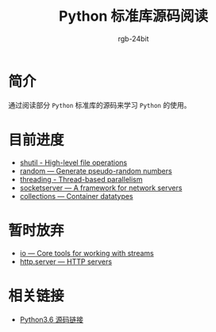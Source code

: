 #+TITLE:      Python 标准库源码阅读
#+AUTHOR:     rgb-24bit
#+EMAIL:      rgb-24bit@foxmail.com

* 简介
  通过阅读部分 ~Python~ 标准库的源码来学习 ~Python~ 的使用。
  
* 目前进度
  + [[file:shutil.org][shutil - High-level file operations]]
  + [[file:random.org][random — Generate pseudo-random numbers]]
  + [[file:threading.org][threading - Thread-based parallelism]]
  + [[file:socketserver.org][socketserver — A framework for network servers]]
  + [[file:collections.org][collections — Container datatypes]]

* 暂时放弃
  + [[https://docs.python.org/3/library/io.html][io — Core tools for working with streams]]
  + [[https://docs.python.org/3/library/http.server.html][http.server — HTTP servers]]

* 相关链接
  + [[https://github.com/python/cpython/tree/3.6][Python3.6 源码链接]]
    
